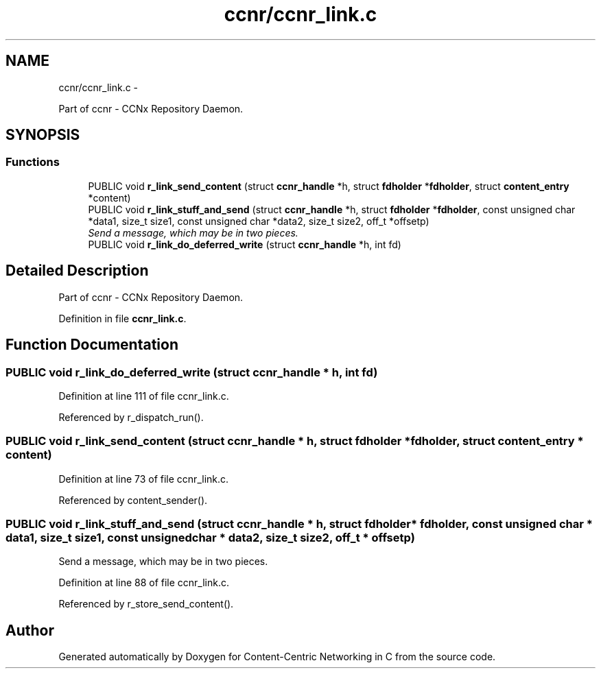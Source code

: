 .TH "ccnr/ccnr_link.c" 3 "21 Aug 2012" "Version 0.6.1" "Content-Centric Networking in C" \" -*- nroff -*-
.ad l
.nh
.SH NAME
ccnr/ccnr_link.c \- 
.PP
Part of ccnr - CCNx Repository Daemon.  

.SH SYNOPSIS
.br
.PP
.SS "Functions"

.in +1c
.ti -1c
.RI "PUBLIC void \fBr_link_send_content\fP (struct \fBccnr_handle\fP *h, struct \fBfdholder\fP *\fBfdholder\fP, struct \fBcontent_entry\fP *content)"
.br
.ti -1c
.RI "PUBLIC void \fBr_link_stuff_and_send\fP (struct \fBccnr_handle\fP *h, struct \fBfdholder\fP *\fBfdholder\fP, const unsigned char *data1, size_t size1, const unsigned char *data2, size_t size2, off_t *offsetp)"
.br
.RI "\fISend a message, which may be in two pieces. \fP"
.ti -1c
.RI "PUBLIC void \fBr_link_do_deferred_write\fP (struct \fBccnr_handle\fP *h, int fd)"
.br
.in -1c
.SH "Detailed Description"
.PP 
Part of ccnr - CCNx Repository Daemon. 


.PP
Definition in file \fBccnr_link.c\fP.
.SH "Function Documentation"
.PP 
.SS "PUBLIC void r_link_do_deferred_write (struct \fBccnr_handle\fP * h, int fd)"
.PP
Definition at line 111 of file ccnr_link.c.
.PP
Referenced by r_dispatch_run().
.SS "PUBLIC void r_link_send_content (struct \fBccnr_handle\fP * h, struct \fBfdholder\fP * fdholder, struct \fBcontent_entry\fP * content)"
.PP
Definition at line 73 of file ccnr_link.c.
.PP
Referenced by content_sender().
.SS "PUBLIC void r_link_stuff_and_send (struct \fBccnr_handle\fP * h, struct \fBfdholder\fP * fdholder, const unsigned char * data1, size_t size1, const unsigned char * data2, size_t size2, off_t * offsetp)"
.PP
Send a message, which may be in two pieces. 
.PP
Definition at line 88 of file ccnr_link.c.
.PP
Referenced by r_store_send_content().
.SH "Author"
.PP 
Generated automatically by Doxygen for Content-Centric Networking in C from the source code.
